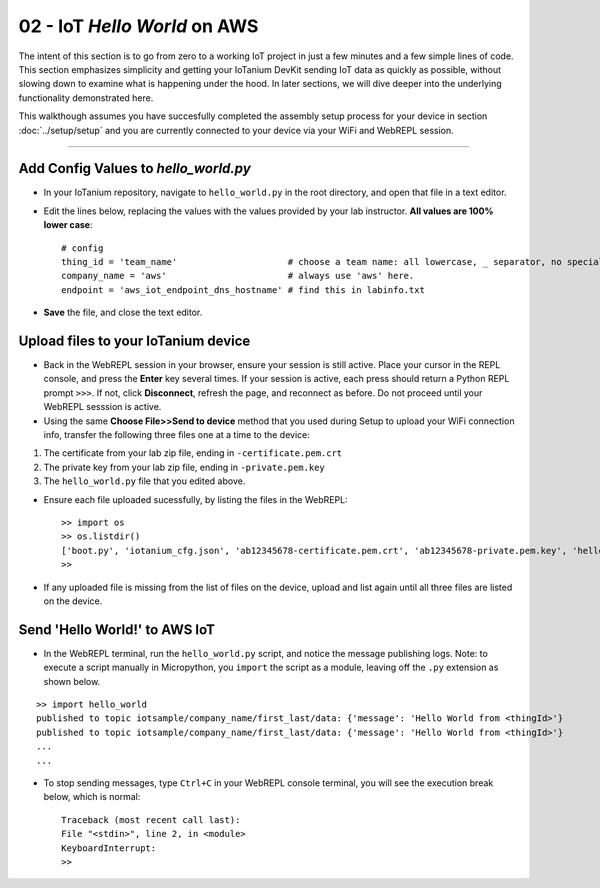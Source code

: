 02 - IoT `Hello World` on AWS
==============================

The intent of this section is to go from zero to a working IoT project in just a few minutes and a few simple lines of code.  This section emphasizes simplicity and getting your IoTanium DevKit sending IoT data as quickly as possible, without slowing down to examine what is happening under the hood.  In later sections, we will dive deeper into the underlying functionality demonstrated here.

This walkthough assumes you have succesfully completed the assembly setup process for your device in section :doc:`../setup/setup` and you are currently connected to your device via your WiFi and WebREPL session.

----

Add Config Values to `hello_world.py`
~~~~~~~~~~~~~~~~~~~~~~~~~~~~~~~~~~~~~
- In your IoTanium repository, navigate to ``hello_world.py`` in the root directory, and open that file in a text editor.
- Edit the lines below, replacing the values with the values provided by your lab instructor.  **All values are 100% lower case**::

    # config
    thing_id = 'team_name'                     # choose a team name: all lowercase, _ separator, no special chars
    company_name = 'aws'                       # always use 'aws' here.
    endpoint = 'aws_iot_endpoint_dns_hostname' # find this in labinfo.txt

- **Save** the file, and close the text editor.


Upload files to your IoTanium device
~~~~~~~~~~~~~~~~~~~~~~~~~~~~~~~~~~~~
- Back in the WebREPL session in your browser, ensure your session is still active. Place your cursor in the REPL console, and press the **Enter** key several times.  If your session is active, each press should return a Python REPL prompt ``>>>``.  If not, click **Disconnect**, refresh the page, and reconnect as before.  Do not proceed until your WebREPL sesssion is active.

- Using the same **Choose File>>Send to device** method that you used during Setup to upload your WiFi connection info, transfer the following three files one at a time to the device:

1. The certificate from your lab zip file, ending in ``-certificate.pem.crt``
2. The private key from your lab zip file, ending in ``-private.pem.key``
3. The ``hello_world.py`` file that you edited above.
    
- Ensure each file uploaded sucessfully, by listing the files in the WebREPL::

    >> import os
    >> os.listdir()
    ['boot.py', 'iotanium_cfg.json', 'ab12345678-certificate.pem.crt', 'ab12345678-private.pem.key', 'hello_world.py']
    >> 

- If any uploaded file is missing from the list of files on the device, upload and list again until all three files are listed on the device.


Send 'Hello World!' to AWS IoT
~~~~~~~~~~~~~~~~~~~~~~~~~~~~~~~~
- In the WebREPL terminal, run the ``hello_world.py`` script, and notice the message publishing logs.  Note: to execute a script manually in Micropython, you ``import`` the script as a module, leaving off the ``.py`` extension as shown below.

::

    >> import hello_world
    published to topic iotsample/company_name/first_last/data: {'message': 'Hello World from <thingId>'}
    published to topic iotsample/company_name/first_last/data: {'message': 'Hello World from <thingId>'}
    ...
    ...

- To stop sending messages, type ``Ctrl+C`` in your WebREPL console terminal, you will see the execution break below, which is normal::

    Traceback (most recent call last):
    File "<stdin>", line 2, in <module>
    KeyboardInterrupt: 
    >> 

